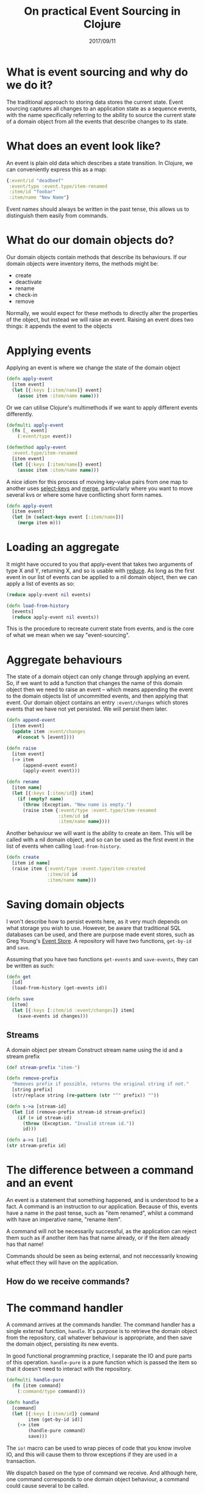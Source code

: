 #+TITLE: On practical Event Sourcing in Clojure
#+ID: ev-so-clj
#+DATE: 2017/09/11
* What is event sourcing and why do we do it?
The traditional approach to storing data stores the current state.
Event sourcing captures all changes to an application state as a sequence events, with the name specifically referring to the ability to source the current state of a domain object from all the events that describe changes to its state.
* What does an event look like?
An event is plain old data which describes a state transition. In Clojure, we can conveniently express this as a map:
#+BEGIN_SRC clojure
{:event/id "deadbeef"
 :event/type :event.type/item-renamed
 :item/id "foobar"
 :item/name "New Name"}
#+END_SRC
Event names should always be written in the past tense, this allows us to distinguish them easily from commands.
* What do our domain objects do?
Our domain objects contain methods that describe its behaviours. If our domain objects were inventory items, the methods might be:
- create
- deactivate
- rename
- check-in
- remove
Normally, we would expect for these methods to directly alter the properties of the object, but instead we will raise an event. Raising an event does two things: it appends the event to the objects 
* Applying events
Applying an event is where we change the state of the domain object
#+BEGIN_SRC clojure
(defn apply-event
  [item event]
  (let [{:keys [:item/name]} event]
    (assoc item :item/name name)))
#+END_SRC 

Or we can utilise Clojure's multimethods if we want to apply different events differently.

#+BEGIN_SRC clojure
(defmulti apply-event
  (fn [_ event]
    (:event/type event))

(defmethod apply-event
  :event.type/item-renamed
  [item event]
  (let [{:keys [:item/name]} event]
    (assoc item :item/name name)))
#+END_SRC

A nice idiom for this process of moving key-value pairs from one map to another uses [[https://clojuredocs.org/clojure.core/select-keys][select-keys]] and [[https://clojuredocs.org/clojure.core/merge][merge]], particularly where you want to move several kvs or where some have conflicting short form names.

#+BEGIN_SRC clojure
(defn apply-event
  [item event]
  (let [m (select-keys event [:item/name])]
    (merge item m)))
#+END_SRC
* Loading an aggregate
It might have occured to you that apply-event that takes two arguments of type X and Y, returning X, and so is usable with [[https://clojuredocs.org/clojure.core/reduce][reduce]].
As long as the first event in our list of events can be applied to a nil domain object, then we can apply a list of events as so:

#+BEGIN_SRC clojure
(reduce apply-event nil events)
#+END_SRC 

#+BEGIN_SRC clojure
(defn load-from-history
  [events]
  (reduce apply-event nil events))
#+END_SRC

This is the procedure to recreate current state from events, and is the core of what we mean when we say "event-sourcing".
* Aggregate behaviours
The state of a domain object can only change through applying an event.
So, if we want to add a function that changes the name of this domain object then we need to raise an event -- which means appending the event to the domain objects list of uncommitted events, and then applying that event.
Our domain object contains an entry =:event/changes= which stores events that we have not yet persisted. We will persist them later.
#+BEGIN_SRC clojure
(defn append-event
  [item event]
  (update item :event/changes
    #(concat % [event])))

(defn raise
  [item event]
  (-> item
      (append-event event)
      (apply-event event)))

(defn rename
  [item name]
  (let [{:keys [:item/id]} item]
    (if (empty? name)
      (throw (Exception. "New name is empty.")
      (raise item {:event/type :event.type/item-renamed
                   :item/id id
                   :item/name name})))
#+END_SRC

Another behaviour we will want is the ability to create an item. This will be called with a nil domain object, and so can be used as the first event in the list of events when calling =load-from-history=.

#+BEGIN_SRC clojure
(defn create
  [item id name]
  (raise item {:event/type :event.type/item-created
               :item/id id
               :item/name name}))
#+END_SRC
* Saving domain objects
I won't describe how to persist events here, as it very much depends on what storage you wish to use. However, be aware that traditional SQL databases can be used, and there are purpose made event stores, such as Greg Young's [[https://geteventstore.com/][Event Store]].
A repository will have two functions, =get-by-id= and =save=.

Assuming that you have two functions =get-events= and =save-events=, they can be written as such:

#+BEGIN_SRC clojure
(defn get
  [id]
  (load-from-history (get-events id))

(defn save
  [item]
  (let [{:keys [:item/id :event/changes]} item]
    (save-events id changes)))
#+END_SRC
** Streams
A domain object per stream
Construct stream name using the id and a stream prefix

#+BEGIN_SRC clojure
(def stream-prefix "item-")

(defn remove-prefix
  "Removes prefix if possible, returns the original string if not."
  [string prefix]
  (str/replace string (re-pattern (str "^" prefix)) ""))

(defn s->a [stream-id]
  (let [id (remove-prefix stream-id stream-prefix)]
    (if (= id stream-id)
      (throw (Exception. "Invalid stream id."))
      id)))

(defn a->s [id]
(str stream-prefix id)
#+END_SRC
* The difference between a command and an event
An event is a statement that something happened, and is understood to be a fact.
A command is an instruction to our application.
Because of this, events have a name in the past tense, such as "item renamed", whilst a command with have an imperative name, "rename item".

A command will not be necessarily successful, as the application can reject them such as if another item has that name already, or if the item already has that name!

Commands should be seen as being external, and not neccessarily knowing what effect they will have on the application.
** How do we receive commands?
* The command handler
A command arrives at the commands handler.
The command handler has a single external function, =handle=.
It's purpose is to retrieve the domain object from the repository, call whatever behaviour is appropriate, and then save the domain object, persisting its new events.

In good functional programming practice, I separate the IO and pure parts of this operation. =handle-pure= is a pure function which is passed the item so that it doesn't need to interact with the repository.

#+BEGIN_SRC clojure
(defmulti handle-pure
  (fn [item command]
    (:command/type command)))

(defn handle
  [command]
  (let [{:keys [:item/id]} command
        item (get-by-id id)]
    (-> item
        (handle-pure command)
        save)))
#+END_SRC

The =io!= macro can be used to wrap pieces of code that you know involve IO, and this will cause them to throw exceptions if they are used in a transaction.

We dispatch based on the type of command we receive. And although here, one command corresponds to one domain object behaviour, a command could cause several to be called.

#+BEGIN_SRC clojure
(defmethod handle-pure
  :command.type/create-item
  [item command]
  (let [{:keys [:item/id :item/name]} command]
    (if (nil? agg)
      (create item id name)
      item)

(defmethod handle-pure
  :command.type/rename-item
  [item command]
  (let [{:keys [:item/name]} command]
    (rename item name))
#+END_SRC
** What should go in the command handler, and what should go in the domain object's behaviours?
The general rule is that all business logic should be contained in the domain object's bahviours. An example of this would be if we learnt that there was a rule that item can only be named in all caps, and we should convert any lowercase letters. Because this is business logic, this should go in our aggregate.
* Namespacing
For a guide to how to namespace this, see my project [[https://github.com/DCPRevere/Demense][Demense]] which although not a exact replication of this code, follows it quite closely.
* Aggregate or domain object?
